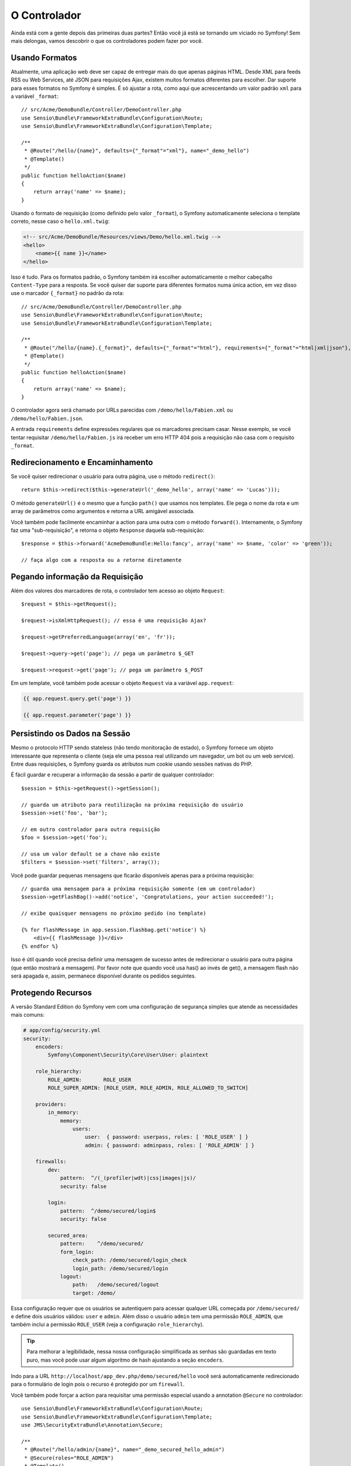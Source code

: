 O Controlador
=============

Ainda está com a gente depois das primeiras duas partes? Então você já está se
tornando um viciado no Symfony! Sem mais delongas, vamos descobrir o que os
controladores podem fazer por você.

Usando Formatos
---------------

Atualmente, uma aplicação web deve ser capaz de entregar mais do que apenas 
páginas HTML. Desde XML para feeds RSS ou Web Services, até JSON para
requisições Ajax, existem muitos formatos diferentes para escolher. Dar suporte
para esses formatos no Symfony é simples. É só ajustar a rota, como aqui que
acrescentando um valor padrão ``xml`` para a variável ``_format``::

    // src/Acme/DemoBundle/Controller/DemoController.php
    use Sensio\Bundle\FrameworkExtraBundle\Configuration\Route;
    use Sensio\Bundle\FrameworkExtraBundle\Configuration\Template;

    /**
     * @Route("/hello/{name}", defaults={"_format"="xml"}, name="_demo_hello")
     * @Template()
     */
    public function helloAction($name)
    {
        return array('name' => $name);
    }

Usando o formato de requisição (como definido pelo valor ``_format``), o
Symfony automaticamente seleciona o template correto, nesse caso o
``hello.xml.twig``:

.. code-block:: xml+php

    <!-- src/Acme/DemoBundle/Resources/views/Demo/hello.xml.twig -->
    <hello>
        <name>{{ name }}</name>
    </hello>

Isso é tudo. Para os formatos padrão, o Symfony também irá escolher
automaticamente o melhor cabeçalho ``Content-Type`` para a resposta. Se você
quiser dar suporte para diferentes formatos numa única action, em vez disso use
o marcador ``{_format}`` no padrão da rota::

    // src/Acme/DemoBundle/Controller/DemoController.php
    use Sensio\Bundle\FrameworkExtraBundle\Configuration\Route;
    use Sensio\Bundle\FrameworkExtraBundle\Configuration\Template;

    /**
     * @Route("/hello/{name}.{_format}", defaults={"_format"="html"}, requirements={"_format"="html|xml|json"}, name="_demo_hello")
     * @Template()
     */
    public function helloAction($name)
    {
        return array('name' => $name);
    }

O controlador agora será chamado por URLs parecidas com
``/demo/hello/Fabien.xml`` ou ``/demo/hello/Fabien.json``.

A entrada ``requirements`` define expressões regulares que os marcadores
precisam casar. Nesse exemplo, se você tentar requisitar
``/demo/hello/Fabien.js`` irá receber um erro HTTP 404 pois a requisição
não casa com o requisito ``_format``.

Redirecionamento e Encaminhamento
---------------------------------

Se você quiser redirecionar o usuário para outra página, use o método
``redirect()``::

    return $this->redirect($this->generateUrl('_demo_hello', array('name' => 'Lucas')));

O método ``generateUrl()`` é o mesmo que a função ``path()`` que usamos nos
templates. Ele pega o nome da rota e um array de parâmetros como argumentos e
retorna a URL amigável associada.

Você também pode facilmente encaminhar a action para uma outra com o método
``forward()``. Internamente, o Symfony faz uma "sub-requisição", e retorna
o objeto ``Response`` daquela sub-requisição::

    $response = $this->forward('AcmeDemoBundle:Hello:fancy', array('name' => $name, 'color' => 'green'));

    // faça algo com a resposta ou a retorne diretamente

Pegando informação da Requisição
--------------------------------

Além dos valores dos marcadores de rota, o controlador tem acesso ao objeto
``Request``::

    $request = $this->getRequest();

    $request->isXmlHttpRequest(); // essa é uma requisição Ajax?

    $request->getPreferredLanguage(array('en', 'fr'));

    $request->query->get('page'); // pega um parâmetro $_GET

    $request->request->get('page'); // pega um parâmetro $_POST

Em um template, você também pode acessar o objeto ``Request`` via a variável
``app.request``:

.. code-block:: html+jinja

    {{ app.request.query.get('page') }}

    {{ app.request.parameter('page') }}

Persistindo os Dados na Sessão
------------------------------

Mesmo o protocolo HTTP sendo stateless (não tendo monitoração de estado), o
Symfony fornece um objeto interessante que representa o cliente (seja ele uma
pessoa real utilizando um navegador, um bot ou um web service). Entre duas
requisições, o Symfony guarda os atributos num cookie usando sessões nativas
do PHP.

É fácil guardar e recuperar a informação da sessão a partir de qualquer
controlador::

    $session = $this->getRequest()->getSession();

    // guarda um atributo para reutilização na próxima requisição do usuário
    $session->set('foo', 'bar');

    // em outro controlador para outra requisição
    $foo = $session->get('foo');

    // usa um valor default se a chave não existe
    $filters = $session->set('filters', array());

Você pode guardar pequenas mensagens que ficarão disponíveis apenas para a
próxima requisição::

    // guarda uma mensagem para a próxima requisição somente (em um controlador)
    $session->getFlashBag()->add('notice', 'Congratulations, your action succeeded!');

    // exibe quaisquer mensagens no próximo pedido (no template)

    {% for flashMessage in app.session.flashbag.get('notice') %}
        <div>{{ flashMessage }}</div>
    {% endfor %}

Isso é útil quando você precisa definir uma mensagem de sucesso antes de
redirecionar o usuário para outra página (que então mostrará a mensagem).
Por favor note que quando você usa has() ao invés de get(), a mensagem flash 
não será apagada e, assim, permanece disponível durante os pedidos seguintes.

Protegendo Recursos
-------------------

A versão Standard Edition do Symfony vem com uma configuração de segurança simples que
atende as necessidades mais comuns:

.. code-block:: yaml

    # app/config/security.yml
    security:
        encoders:
            Symfony\Component\Security\Core\User\User: plaintext

        role_hierarchy:
            ROLE_ADMIN:       ROLE_USER
            ROLE_SUPER_ADMIN: [ROLE_USER, ROLE_ADMIN, ROLE_ALLOWED_TO_SWITCH]

        providers:
            in_memory:
                memory:
                    users:
                        user:  { password: userpass, roles: [ 'ROLE_USER' ] }
                        admin: { password: adminpass, roles: [ 'ROLE_ADMIN' ] }

        firewalls:
            dev:
                pattern:  ^/(_(profiler|wdt)|css|images|js)/
                security: false

            login:
                pattern:  ^/demo/secured/login$
                security: false

            secured_area:
                pattern:    ^/demo/secured/
                form_login:
                    check_path: /demo/secured/login_check
                    login_path: /demo/secured/login
                logout:
                    path:   /demo/secured/logout
                    target: /demo/

Essa configuração requer que os usuários se autentiquem para acessar qualquer
URL começada por ``/demo/secured/`` e define dois usuários válidos: ``user`` e
``admin``.  Além disso o usuário ``admin`` tem uma permissão ``ROLE_ADMIN``,
que também inclui a permissão ``ROLE_USER`` (veja a configuração
``role_hierarchy``).

.. tip::

	Para melhorar a legibilidade, nessa nossa configuração simplificada as
	senhas são guardadas em texto puro, mas você pode usar algum algoritmo
	de hash ajustando a seção ``encoders``.
	
Indo para a URL ``http://localhost/app_dev.php/demo/secured/hello``
você será automaticamente redirecionado para o formulário de login pois o
recurso é protegido por um ``firewall``.

Você também pode forçar a action para requisitar uma permissão especial usando
a annotation ``@Secure`` no controlador::

    use Sensio\Bundle\FrameworkExtraBundle\Configuration\Route;
    use Sensio\Bundle\FrameworkExtraBundle\Configuration\Template;
    use JMS\SecurityExtraBundle\Annotation\Secure;

    /**
     * @Route("/hello/admin/{name}", name="_demo_secured_hello_admin")
     * @Secure(roles="ROLE_ADMIN")
     * @Template()
     */
    public function helloAdminAction($name)
    {
        return array('name' => $name);
    }

Agora, se autentique como ``user`` (que não tem a permissão ``ROLE_ADMIN``)
e, a partir da página protegida hello, clique no link "Hello resource secured".
O Symfony deve retornar um erro HTTP 403, indicando que o usuário está
"proibido" de acessar o recurso.

.. note::

    A camada de segurança do Symfony é bem flexível e vem com muitos serviços
    de usuários (como no Doctrine ORM) e autenticação (como HTTP básico, HTTP
    digest ou certificados X509). Leia o capítulo ":doc:`/book/security`" do
    livro para mais informação de como usá-los e configurá-los.


Fazendo Cache dos Recursos
--------------------------

A medida que seu site começa a ter mais tráfego, você vai querer evitar fazer a
geração dos mesmos recursos várias e várias vezes. O Symfony usa cabeçalhos de
cache HTTP para gerenciar o cache dos recursos. Para estratégias simples de
cache, use a annotation conveniente ``@Cache()``::

    use Sensio\Bundle\FrameworkExtraBundle\Configuration\Route;
    use Sensio\Bundle\FrameworkExtraBundle\Configuration\Template;
    use Sensio\Bundle\FrameworkExtraBundle\Configuration\Cache;

    /**
     * @Route("/hello/{name}", name="_demo_hello")
     * @Template()
     * @Cache(maxage="86400")
     */
    public function helloAction($name)
    {
        return array('name' => $name);
    }

Nesse exemplo, o recurso ficará em cache por um dia. Mas você também pode
usar validações em vez de expiração, ou uma combinação de ambos, se isso se
encaixar melhor nas suas necessidades.

O cache de recursos é gerenciado pelo proxy reverso embutido no Symfony. Mas
como o cache é gerenciado usando cabeçalhos de cache HTTP normais, você pode
substituir o proxy reverso com o Varnish ou o Squid e estender a sua aplicação
de forma fácil.

.. note::

	Mas como se virar se você não puder fazer cache de páginas inteiras? O
	Symfony continua tendo a solução, via Edge Side Includes (ESI), que
	são suportados nativamente. Aprenda mais sobre isso lendo o capítulo
	":doc:`/book/http_cache`" do livro.

Considerações Finais
--------------------

Isso foi tudo, e acho que não gastamos nem 10 minutos. Fizemos uma breve
introdução aos bundles na primeira parte e todas as funcionalidades sobre as
quais aprendemos até agora são parte do bundle núcleo do framework.
Graças aos bundles, tudo no Symfony pode ser estendido ou substituído.
Esse é o tema da :doc:`próxima parte do tutorial<the_architecture>`.
